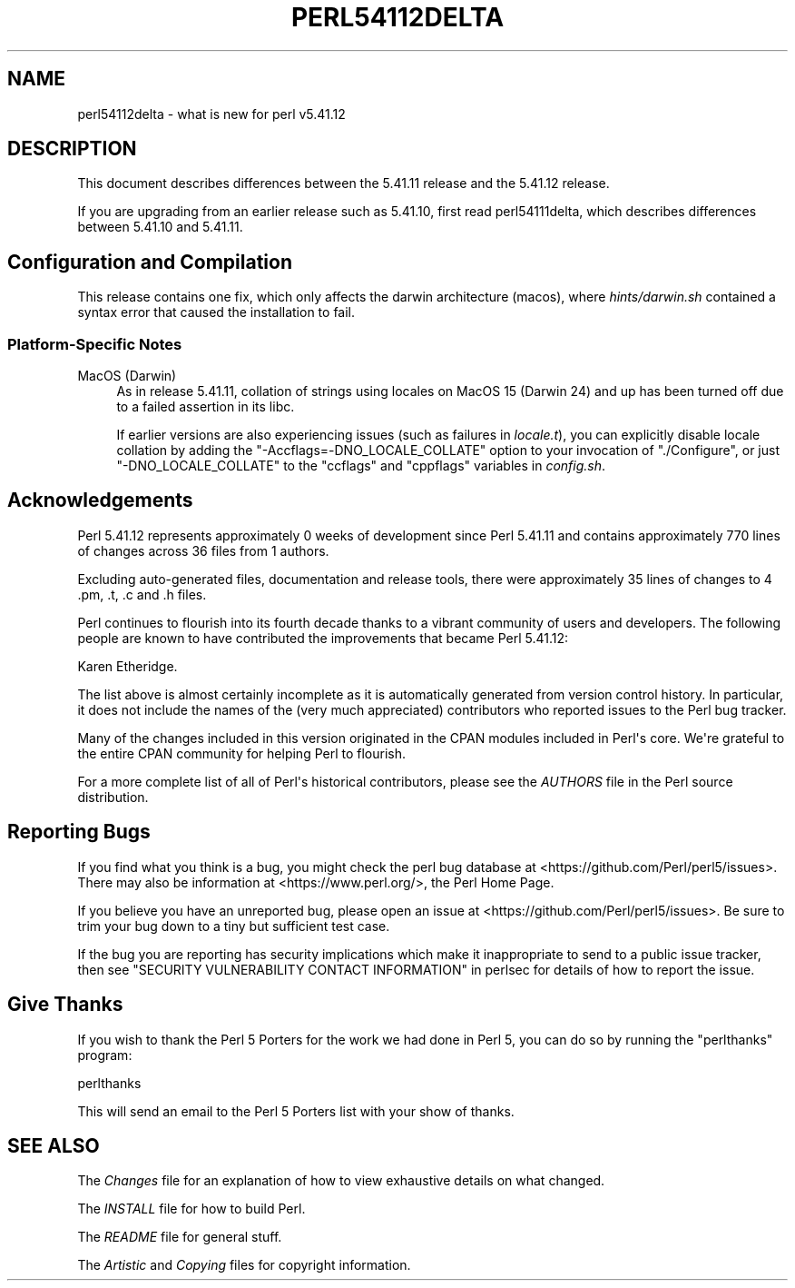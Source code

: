 .\" -*- mode: troff; coding: utf-8 -*-
.\" Automatically generated by Pod::Man v6.0.2 (Pod::Simple 3.45)
.\"
.\" Standard preamble:
.\" ========================================================================
.de Sp \" Vertical space (when we can't use .PP)
.if t .sp .5v
.if n .sp
..
.de Vb \" Begin verbatim text
.ft CW
.nf
.ne \\$1
..
.de Ve \" End verbatim text
.ft R
.fi
..
.\" \*(C` and \*(C' are quotes in nroff, nothing in troff, for use with C<>.
.ie n \{\
.    ds C` ""
.    ds C' ""
'br\}
.el\{\
.    ds C`
.    ds C'
'br\}
.\"
.\" Escape single quotes in literal strings from groff's Unicode transform.
.ie \n(.g .ds Aq \(aq
.el       .ds Aq '
.\"
.\" If the F register is >0, we'll generate index entries on stderr for
.\" titles (.TH), headers (.SH), subsections (.SS), items (.Ip), and index
.\" entries marked with X<> in POD.  Of course, you'll have to process the
.\" output yourself in some meaningful fashion.
.\"
.\" Avoid warning from groff about undefined register 'F'.
.de IX
..
.nr rF 0
.if \n(.g .if rF .nr rF 1
.if (\n(rF:(\n(.g==0)) \{\
.    if \nF \{\
.        de IX
.        tm Index:\\$1\t\\n%\t"\\$2"
..
.        if !\nF==2 \{\
.            nr % 0
.            nr F 2
.        \}
.    \}
.\}
.rr rF
.\"
.\" Required to disable full justification in groff 1.23.0.
.if n .ds AD l
.\" ========================================================================
.\"
.IX Title "PERL54112DELTA 1"
.TH PERL54112DELTA 1 2025-05-28 "perl v5.41.13" "Perl Programmers Reference Guide"
.\" For nroff, turn off justification.  Always turn off hyphenation; it makes
.\" way too many mistakes in technical documents.
.if n .ad l
.nh
.SH NAME
perl54112delta \- what is new for perl v5.41.12
.SH DESCRIPTION
.IX Header "DESCRIPTION"
This document describes differences between the 5.41.11 release and the 5.41.12
release.
.PP
If you are upgrading from an earlier release such as 5.41.10, first read
perl54111delta, which describes differences between 5.41.10 and 5.41.11.
.SH "Configuration and Compilation"
.IX Header "Configuration and Compilation"
This release contains one fix, which only affects the darwin architecture (macos),
where \fIhints/darwin.sh\fR contained a syntax error that caused the installation to fail.
.SS "Platform\-Specific Notes"
.IX Subsection "Platform-Specific Notes"
.IP "MacOS (Darwin)" 4
.IX Item "MacOS (Darwin)"
As in release 5.41.11, collation of strings using locales on MacOS 15 (Darwin
24) and up has been turned off due to a failed assertion in its libc.
.Sp
If earlier versions are also experiencing issues (such as failures in
\&\fIlocale.t\fR), you can explicitly disable locale collation by adding the
\&\f(CW\*(C`\-Accflags=\-DNO_LOCALE_COLLATE\*(C'\fR option to your invocation of \f(CW\*(C`./Configure\*(C'\fR,
or just \f(CW\*(C`\-DNO_LOCALE_COLLATE\*(C'\fR to the \f(CW\*(C`ccflags\*(C'\fR and \f(CW\*(C`cppflags\*(C'\fR
variables in \fIconfig.sh\fR.
.SH Acknowledgements
.IX Header "Acknowledgements"
Perl 5.41.12 represents approximately 0 weeks of development since Perl
5.41.11 and contains approximately 770 lines of changes across 36 files from
1 authors.
.PP
Excluding auto\-generated files, documentation and release tools, there were
approximately 35 lines of changes to 4 .pm, .t, .c and .h files.
.PP
Perl continues to flourish into its fourth decade thanks to a vibrant
community of users and developers. The following people are known to have
contributed the improvements that became Perl 5.41.12:
.PP
Karen Etheridge.
.PP
The list above is almost certainly incomplete as it is automatically
generated from version control history. In particular, it does not include
the names of the (very much appreciated) contributors who reported issues to
the Perl bug tracker.
.PP
Many of the changes included in this version originated in the CPAN modules
included in Perl\*(Aqs core. We\*(Aqre grateful to the entire CPAN community for
helping Perl to flourish.
.PP
For a more complete list of all of Perl\*(Aqs historical contributors, please
see the \fIAUTHORS\fR file in the Perl source distribution.
.SH "Reporting Bugs"
.IX Header "Reporting Bugs"
If you find what you think is a bug, you might check the perl bug database
at <https://github.com/Perl/perl5/issues>. There may also be information at
<https://www.perl.org/>, the Perl Home Page.
.PP
If you believe you have an unreported bug, please open an issue at
<https://github.com/Perl/perl5/issues>. Be sure to trim your bug down to a
tiny but sufficient test case.
.PP
If the bug you are reporting has security implications which make it
inappropriate to send to a public issue tracker, then see
"SECURITY VULNERABILITY CONTACT INFORMATION" in perlsec
for details of how to report the issue.
.SH "Give Thanks"
.IX Header "Give Thanks"
If you wish to thank the Perl 5 Porters for the work we had done in Perl 5,
you can do so by running the \f(CW\*(C`perlthanks\*(C'\fR program:
.PP
.Vb 1
\&    perlthanks
.Ve
.PP
This will send an email to the Perl 5 Porters list with your show of thanks.
.SH "SEE ALSO"
.IX Header "SEE ALSO"
The \fIChanges\fR file for an explanation of how to view exhaustive details on
what changed.
.PP
The \fIINSTALL\fR file for how to build Perl.
.PP
The \fIREADME\fR file for general stuff.
.PP
The \fIArtistic\fR and \fICopying\fR files for copyright information.
